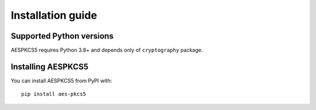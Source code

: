 ==================
Installation guide
==================

Supported Python versions
=========================

AESPKCS5 requires Python 3.8+ and depends only of ``cryptography`` package.

Installing AESPKCS5
====================

You can install AESPKCS5 from PyPI with::

    pip install aes-pkcs5
